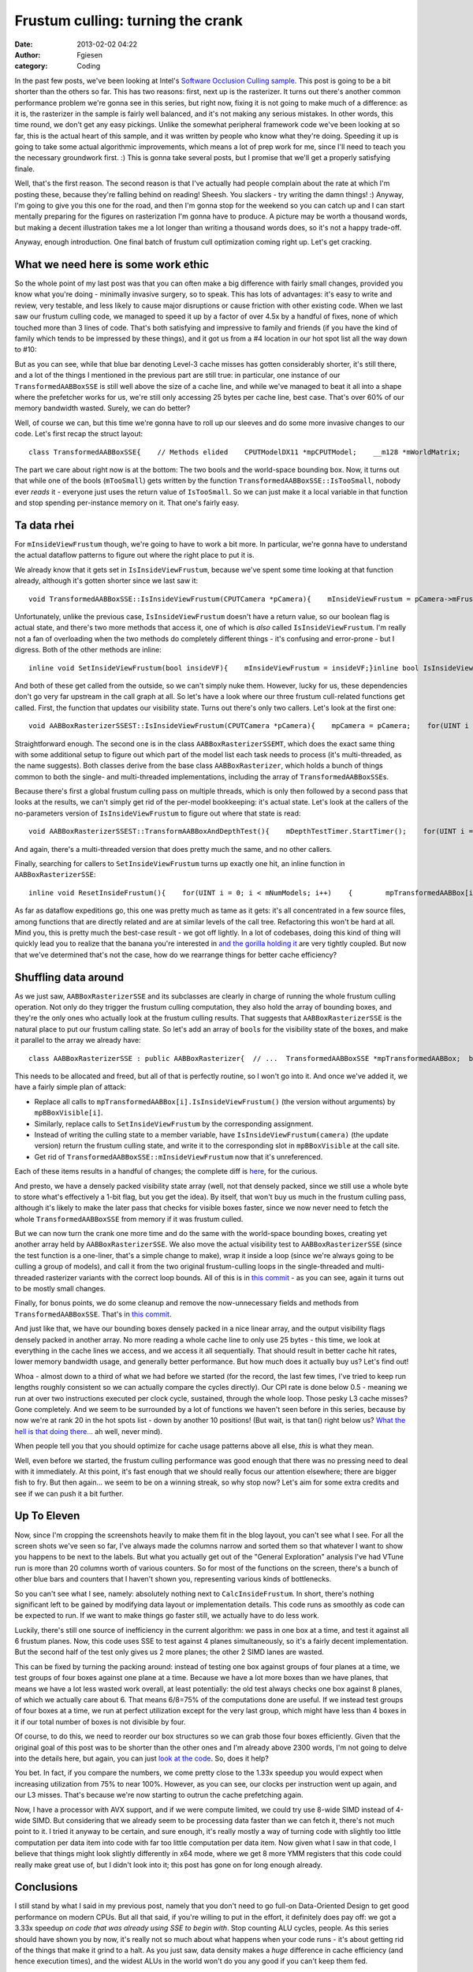 Frustum culling: turning the crank
##################################
:date: 2013-02-02 04:22
:author: Fgiesen
:category: Coding

In the past few posts, we've been looking at Intel's `Software Occlusion
Culling sample`_. This post is going to be a bit shorter than the others
so far. This has two reasons: first, next up is the rasterizer. It turns
out there's another common performance problem we're gonna see in this
series, but right now, fixing it is not going to make much of a
difference: as it is, the rasterizer in the sample is fairly well
balanced, and it's not making any serious mistakes. In other words, this
time round, we don't get any easy pickings. Unlike the somewhat
peripheral framework code we've been looking at so far, this is the
actual heart of this sample, and it was written by people who know what
they're doing. Speeding it up is going to take some actual algorithmic
improvements, which means a lot of prep work for me, since I'll need to
teach you the necessary groundwork first. :) This is gonna take several
posts, but I promise that we'll get a properly satisfying finale.

Well, that's the first reason. The second reason is that I've actually
had people complain about the rate at which I'm posting these, because
they're falling behind on reading! Sheesh. You slackers - try writing
the damn things! :) Anyway, I'm going to give you this one for the road,
and then I'm gonna stop for the weekend so you can catch up and I can
start mentally preparing for the figures on rasterization I'm gonna have
to produce. A picture may be worth a thousand words, but making a decent
illustration takes me a lot longer than writing a thousand words does,
so it's not a happy trade-off.

Anyway, enough introduction. One final batch of frustum cull
optimization coming right up. Let's get cracking.

What we need here is some work ethic
~~~~~~~~~~~~~~~~~~~~~~~~~~~~~~~~~~~~

So the whole point of my last post was that you can often make a big
difference with fairly small changes, provided you know what you're
doing - minimally invasive surgery, so to speak. This has lots of
advantages: it's easy to write and review, very testable, and less
likely to cause major disruptions or cause friction with other existing
code. When we last saw our frustum culling code, we managed to speed it
up by a factor of over 4.5x by a handful of fixes, none of which touched
more than 3 lines of code. That's both satisfying and impressive to
family and friends (if you have the kind of family which tends to be
impressed by these things), and it got us from a #4 location in our hot
spot list all the way down to #10:

|Hotspots with improved data density|

But as you can see, while that blue bar denoting Level-3 cache misses
has gotten considerably shorter, it's still there, and a lot of the
things I mentioned in the previous part are still true: in particular,
one instance of our ``TransformedAABBoxSSE`` is still well above the
size of a cache line, and while we've managed to beat it all into a
shape where the prefetcher works for us, we're still only accessing 25
bytes per cache line, best case. That's over 60% of our memory bandwidth
wasted. Surely, we can do better?

Well, of course we can, but this time we're gonna have to roll up our
sleeves and do some more invasive changes to our code. Let's first recap
the struct layout:

::

    class TransformedAABBoxSSE{    // Methods elided    CPUTModelDX11 *mpCPUTModel;    __m128 *mWorldMatrix;    __m128 *mpBBVertexList;    __m128 *mpXformedPos;    __m128 *mCumulativeMatrix;     bool   *mVisible;    float   mOccludeeSizeThreshold;    __m128 *mViewPortMatrix;     float3 mBBCenter;    float3 mBBHalf;    bool   mInsideViewFrustum;    bool   mTooSmall;    float3 mBBCenterWS;    float3 mBBHalfWS;};

The part we care about right now is at the bottom: The two bools and the
world-space bounding box. Now, it turns out that while one of the bools
(``mTooSmall``) gets written by the function
``TransformedAABBoxSSE::IsTooSmall``, nobody ever *reads* it - everyone
just uses the return value of ``IsTooSmall``. So we can just make it a
local variable in that function and stop spending per-instance memory on
it. That one's fairly easy.

Ta data rhei
~~~~~~~~~~~~

For ``mInsideViewFrustum`` though, we're going to have to work a bit
more. In particular, we're gonna have to understand the actual dataflow
patterns to figure out where the right place to put it is.

We already know that it gets set in ``IsInsideViewFrustum``, because
we've spent some time looking at that function already, although it's
gotten shorter since we last saw it:

::

    void TransformedAABBoxSSE::IsInsideViewFrustum(CPUTCamera *pCamera){    mInsideViewFrustum = pCamera->mFrustum.IsVisible(mBBCenterWS,        mBBHalfWS);}

Unfortunately, unlike the previous case, ``IsInsideViewFrustum`` doesn't
have a return value, so our boolean flag is actual state, and there's
two more methods that access it, one of which is *also* called
``IsInsideViewFrustum``. I'm really not a fan of overloading when the
two methods do completely different things - it's confusing and
error-prone - but I digress. Both of the other methods are inline:

::

    inline void SetInsideViewFrustum(bool insideVF){    mInsideViewFrustum = insideVF;}inline bool IsInsideViewFrustum(){    return mInsideViewFrustum;}

And both of these get called from the outside, so we can't simply nuke
them. However, lucky for us, these dependencies don't go very far
upstream in the call graph at all. So let's have a look where our three
frustum cull-related functions get called. First, the function that
updates our visibility state. Turns out there's only two callers. Let's
look at the first one:

::

    void AABBoxRasterizerSSEST::IsInsideViewFrustum(CPUTCamera *pCamera){    mpCamera = pCamera;    for(UINT i = 0; i < mNumModels; i++)    {        mpTransformedAABBox[i].IsInsideViewFrustum(mpCamera);    }}

Straightforward enough. The second one is in the class
``AABBoxRasterizerSSEMT``, which does the exact same thing with some
additional setup to figure out which part of the model list each task
needs to process (it's multi-threaded, as the name suggests). Both
classes derive from the base class ``AABBoxRasterizer``, which holds a
bunch of things common to both the single- and multi-threaded
implementations, including the array of ``TransformedAABBoxSSE``\ s.

Because there's first a global frustum culling pass on multiple threads,
which is only then followed by a second pass that looks at the results,
we can't simply get rid of the per-model bookkeeping: it's actual state.
Let's look at the callers of the no-parameters version of
``IsInsideViewFrustum`` to figure out where that state is read:

::

    void AABBoxRasterizerSSEST::TransformAABBoxAndDepthTest(){    mDepthTestTimer.StartTimer();    for(UINT i = 0; i < mNumModels; i++)    {        mpVisible[i] = false;        mpTransformedAABBox[i].SetVisible(&mpVisible[i]);          if(mpTransformedAABBox[i].IsInsideViewFrustum() &&           !mpTransformedAABBox[i].IsTooSmall(               mViewMatrix, mProjMatrix, mpCamera))        {            mpTransformedAABBox[i].TransformAABBox();            mpTransformedAABBox[i].RasterizeAndDepthTestAABBox(                mpRenderTargetPixels);        }         }    mDepthTestTime[mTimeCounter++] = mDepthTestTimer.StopTimer();    mTimeCounter = mTimeCounter >= AVG_COUNTER ? 0 : mTimeCounter;}

And again, there's a multi-threaded version that does pretty much the
same, and no other callers.

Finally, searching for callers to ``SetInsideViewFrustum`` turns up
exactly one hit, an inline function in ``AABBoxRasterizerSSE``:

::

    inline void ResetInsideFrustum(){    for(UINT i = 0; i < mNumModels; i++)    {        mpTransformedAABBox[i].SetInsideViewFrustum(true);    }}

As far as dataflow expeditions go, this one was pretty much as tame as
it gets: it's all concentrated in a few source files, among functions
that are directly related and are at similar levels of the call tree.
Refactoring this won't be hard at all. Mind you, this is pretty much the
best-case result - we got off lightly. In a lot of codebases, doing this
kind of thing will quickly lead you to realize that the banana you're
interested in `and the gorilla holding it`_ are very tightly coupled.
But now that we've determined that's not the case, how do we rearrange
things for better cache efficiency?

Shuffling data around
~~~~~~~~~~~~~~~~~~~~~

As we just saw, ``AABBoxRasterizerSSE`` and its subclasses are clearly
in charge of running the whole frustum culling operation. Not only do
they trigger the frustum culling computation, they also hold the array
of bounding boxes, and they're the only ones who actually look at the
frustum culling results. That suggests that ``AABBoxRasterizerSSE`` is
the natural place to put our frustum calling state. So let's add an
array of ``bool``\ s for the visibility state of the boxes, and make it
parallel to the array we already have:

::

    class AABBoxRasterizerSSE : public AABBoxRasterizer{  // ...  TransformedAABBoxSSE *mpTransformedAABBox;  bool *mpBBoxVisible; // <--- this is new  // ...};

This needs to be allocated and freed, but all of that is perfectly
routine, so I won't go into it. And once we've added it, we have a
fairly simple plan of attack:

-  Replace all calls to ``mpTransformedAABBox[i].IsInsideViewFrustum()``
   (the version without arguments) by ``mpBBoxVisible[i]``.
-  Similarly, replace calls to ``SetInsideViewFrustum`` by the
   corresponding assignment.
-  Instead of writing the culling state to a member variable, have
   ``IsInsideViewFrustum(camera)`` (the update version) return the
   frustum culling state, and write it to the corresponding slot in
   ``mpBBoxVisible`` at the call site.
-  Get rid of ``TransformedAABBoxSSE::mInsideViewFrustum`` now that it's
   unreferenced.

Each of these items results in a handful of changes; the complete diff
is
`here <https://github.com/rygorous/intel_occlusion_cull/commit/28e18336b1ae054e5afca0f03bcc8039163ed2de>`__,
for the curious.

And presto, we have a densely packed visibility state array (well, not
that densely packed, since we still use a whole byte to store what's
effectively a 1-bit flag, but you get the idea). By itself, that won't
buy us much in the frustum culling pass, although it's likely to make
the later pass that checks for visible boxes faster, since we now never
need to fetch the whole ``TransformedAABBoxSSE`` from memory if it was
frustum culled.

But we can now turn the crank one more time and do the same with the
world-space bounding boxes, creating yet another array held by
``AABBoxRasterizerSSE``. We also move the actual visibility test to
``AABBoxRasterizerSSE`` (since the test function is a one-liner, that's
a simple change to make), wrap it inside a loop (since we're always
going to be culling a group of models), and call it from the two
original frustum-culling loops in the single-threaded and multi-threaded
rasterizer variants with the correct loop bounds. All of this is in
`this commit`_ - as you can see, again it turns out to be mostly small
changes.

Finally, for bonus points, we do some cleanup and remove the
now-unnecessary fields and methods from ``TransformedAABBoxSSE``. That's
in `this
commit <https://github.com/rygorous/intel_occlusion_cull/commit/0a82ba4330afb718836a4667d154a6f943f12e65>`__.

And just like that, we have our bounding boxes densely packed in a nice
linear array, and the output visibility flags densely packed in another
array. No more reading a whole cache line to only use 25 bytes - this
time, we look at everything in the cache lines we access, and we access
it all sequentially. That should result in better cache hit rates, lower
memory bandwidth usage, and generally better performance. But how much
does it actually buy us? Let's find out!

|Frustum culling, densely packed|

Whoa - almost down to a third of what we had before we started (for the
record, the last few times, I've tried to keep run lengths roughly
consistent so we can actually compare the cycles directly). Our CPI rate
is done below 0.5 - meaning we run at over two instructions executed per
clock cycle, sustained, through the whole loop. Those pesky L3 cache
misses? Gone completely. And we seem to be surrounded by a lot of
functions we haven't seen before in this series, because by now we're at
rank 20 in the hot spots list - down by another 10 positions! (But wait,
is that tan() right below us? `What the hell is that doing there...`_ ah
well, never mind).

When people tell you that you should optimize for cache usage patterns
above all else, *this* is what they mean.

Well, even before we started, the frustum culling performance was good
enough that there was no pressing need to deal with it immediately. At
this point, it's fast enough that we should really focus our attention
elsewhere; there are bigger fish to fry. But then again... we seem to be
on a winning streak, so why stop now? Let's aim for some extra credits
and see if we can push it a bit further.

Up To Eleven
~~~~~~~~~~~~

Now, since I'm cropping the screenshots heavily to make them fit in the
blog layout, you can't see what I see. For all the screen shots we've
seen so far, I've always made the columns narrow and sorted them so that
whatever I want to show you happens to be next to the labels. But what
you actually get out of the "General Exploration" analysis I've had
VTune run is more than 20 columns worth of various counters. So for most
of the functions on the screen, there's a bunch of other blue bars and
counters that I haven't shown you, representing various kinds of
bottlenecks.

So you can't see what I see, namely: absolutely nothing next to
``CalcInsideFrustum``. In short, there's nothing significant left to be
gained by modifying data layout or implementation details. This code
runs as smoothly as code can be expected to run. If we want to make
things go faster still, we actually have to do less work.

Luckily, there's still one source of inefficiency in the current
algorithm: we pass in one box at a time, and test it against all 6
frustum planes. Now, this code uses SSE to test against 4 planes
simultaneously, so it's a fairly decent implementation. But the second
half of the test only gives us 2 more planes; the other 2 SIMD lanes are
wasted.

This can be fixed by turning the packing around: instead of testing one
box against groups of four planes at a time, we test groups of four
boxes against one plane at a time. Because we have a lot more boxes than
we have planes, that means we have a lot less wasted work overall, at
least potentially: the old test always checks one box against 8 planes,
of which we actually care about 6. That means 6/8=75% of the
computations done are useful. If we instead test groups of four boxes at
a time, we run at perfect utilization except for the very last group,
which might have less than 4 boxes in it if our total number of boxes is
not divisible by four.

Of course, to do this, we need to reorder our box structures so we can
grab those four boxes efficiently. Given that the original goal of this
post was to be shorter than the other ones and I'm already above 2300
words, I'm not going to delve into the details here, but again, you can
just `look at the code`_. So, does it help?

|After changing packing scheme|

You bet. In fact, if you compare the numbers, we come pretty close to
the 1.33x speedup you would expect when increasing utilization from 75%
to near 100%. However, as you can see, our clocks per instruction went
up again, and our L3 misses. That's because we're now starting to outrun
the cache prefetching again.

Now, I have a processor with AVX support, and if we were compute
limited, we could try use 8-wide SIMD instead of 4-wide SIMD. But
considering that we already seem to be processing data faster than we
can fetch it, there's not much point to it. I tried it anyway to be
certain, and sure enough, it's really mostly a way of turning code with
slightly too little computation per data item into code with far too
little computation per data item. Now given what I saw in that code, I
believe that things might look slightly differently in x64 mode, where
we get 8 more YMM registers that this code could really make great use
of, but I didn't look into it; this post has gone on for long enough
already.

Conclusions
~~~~~~~~~~~

I still stand by what I said in my previous post, namely that you don't
need to go full-on Data-Oriented Design to get good performance on
modern CPUs. But all that said, if you're willing to put in the effort,
it definitely does pay off: we got a 3.33x speedup *on code that was
already using SSE to begin with*. Stop counting ALU cycles, people. As
this series should have shown you by now, it's really not so much about
what happens when your code runs - it's about getting rid of the things
that make it grind to a halt. As you just saw, data density makes a
*huge* difference in cache efficiency (and hence execution times), and
the widest ALUs in the world won't do you any good if you can't keep
them fed.

And on that note, I'm gonna let this particular pipeline drain over the
weekend so you have some time to let it all settle :). See you next
time!

.. _Software Occlusion Culling sample: http://software.intel.com/en-us/vcsource/samples/software-occlusion-culling
.. _and the gorilla holding it: http://www.johndcook.com/blog/2011/07/19/you-wanted-banana/
.. _this commit: https://github.com/rygorous/intel_occlusion_cull/commit/bd29f465c1f607e9e13a9df37d4fb5351877f66a
.. _What the hell is that doing there...: http://fgiesen.wordpress.com/2010/10/21/finish-your-derivations-please/
.. _look at the code: https://github.com/rygorous/intel_occlusion_cull/commit/34d60ce0fc8d5409784d26b19c210d1f0033da81

.. |Hotspots with improved data density| image:: images/hotspots_data_density.png
   :target: images/hotspots_data_density.png
.. |Frustum culling, densely packed| image:: images/hotspots_frustum_dense.png
   :target: images/hotspots_frustum_dense.png
.. |After changing packing scheme| image:: images/hotspots_packetize.png
   :target: images/hotspots_packetize.png
